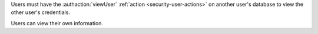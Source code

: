 Users must have the :authaction:`viewUser` :ref:`action
<security-user-actions>` on another user's database to view the other user's
credentials.

Users can view their own information.

